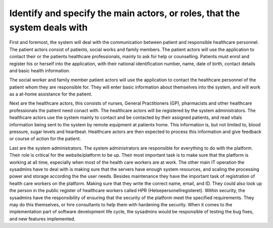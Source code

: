 Identify and specify the main actors, or roles, that the system deals with
--------------------------------------------------------------------------

First and foremost, the system will deal with the communication between patient and responsible healthcare personnel. The patient actors consist of patients, social works and family members. The patient actors will use the application to contact their  or the patients healthcare professionals, mainly to ask for help or counselling. Patients must enrol and register his or herself into the application, with their national identification number, name, date of birth, contact details and basic health information. 

The social worker and family member patient actors will use the application to contact the healthcare personnel of the patient whom they are responsible for. They will enter basic information about themselves into the system, and will work as a at-home assistance for the patient.

.. 
   Possibly write about device actors -- the ones that collect data in patient homes

Next are the healthcare actors, this consists of nurses, General Practitioners (GP), pharmacists and other healthcare professionals the patient need conact with. The healthcare actors will be registered by the system administrators. The healthcare actors use the system mainly to contact and be contacted by their assigned patients, and read vitals information being sent to the system by remote equipment at patients home. This information is, but not limited to, blood pressure, sugar levels and heartbeat. Healthcare actors are then expected to process this information and give feedback or course of action for the patient.

.. Should it be with?
   They may also set up group sessions with other healthcare professionals and the patient for a more thorough examination 
   They may also use the system to contact other HCP

Last are the system administrators. The system administrators are responsible for everything to do with the platform. Their role is critical for the website/platform to be up. Their most important task is to make sure that the platform is working at all time, especially when most of the health care workers are at work. The other main IT operation the sysadmins have to deal with is making sure that the servers have enough system resources, and scaling the processing power and storage according the the user needs. Besides maintenance they have the important task of registration of health care workers on the platform. Making sure that they write the correct name, email, and ID. They could also look up the person in the public register of healthcare workers called HPR (Helsepersonellregisteret). Within security, the sysadmins have the responsibility of ensuring that the security of the platform meet the specified requirements. They may do this themselves, or hire consultants to help them with hardening the security. When it comes to the implementation part of software development life cycle, the sysadmins would be responsible of testing the bug fixes, and new features implemented.


.. IGNORE BELOW!!!!!

       - Patient actors
          - Patients = Will use the application to contact their healthcare
            professionals, must enrol and register his or herself (with national
            ID number, name, date-of-birth, contact details, basic health
            information). Can then use the system to start communication and
            consultations with healthcare professionals.

          - Social workers = Will use the application to contact the patients healthcare professionals
          Will also enrol his or herself into the system with basic information.
          - Family members = Will use the application to contact the patients healthcare professionals
          Will also enrol his or herself into the system with basic information.

       - Healthcare actors
          - Nurses
          - GP = General Practitioner
          - HCP = Healthcare professionals
          - Pharmacist

            - Tasks that the healthcare actors shall do:
              - Get registered in the system
              - Get contacted by patient actors and consult them and do readings, such as:
                - Heartbeat rate
                - Blood pressure
                - Sugar level

      -System administrators
         The system administrators are responsible for everything to do with the
         platform. Their role is critical for the website/platform to be up.
         Their most important task is to make sure that the platform is working
         at all time, especially when most of the health care workers are at
         work. The other main IT operation the sysadmins have to deal with is
         making sure that the servers have enough system resources, and scaling
         the processing power and storage according the the user needs. Besides
         maintenance they have the important task of registration of health care
         workers on the platform. Making sure that they write the correct name,
         email, and ID. They could also look up the person in the public
         register of healthcare workers called HPR (Helsepersonellregisteret).
         Within security, the sysadmins have the responsibility of ensuring that
         the security of the platform meet the specified requirements. They may
         do this themselves, or hire in consultants to help them with hardening
         the security. When it comes to the implementation part of software
         development life cycle, the sysadmins would be responsible of testing
         the bug fixes, and new features implemented.
